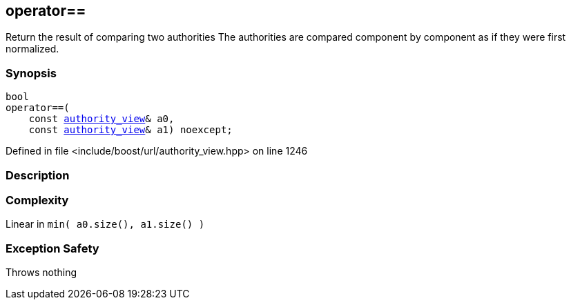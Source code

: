 :relfileprefix: ../../
[#92D053EDD549F0B1872FA9583ABDFB4ECDE02382]
== operator==

pass:v,q[Return the result of comparing two authorities] pass:v,q[The authorities are compared component]
pass:v,q[by component as if they were first]
pass:v,q[normalized.]


=== Synopsis

[source,cpp,subs="verbatim,macros,-callouts"]
----
bool
operator==(
    const xref:reference/boost/urls/authority_view.adoc[authority_view]& a0,
    const xref:reference/boost/urls/authority_view.adoc[authority_view]& a1) noexcept;
----

Defined in file <include/boost/url/authority_view.hpp> on line 1246

=== Description


=== Complexity
pass:v,q[Linear in `min( a0.size(), a1.size() )`]

=== Exception Safety
pass:v,q[Throws nothing]


